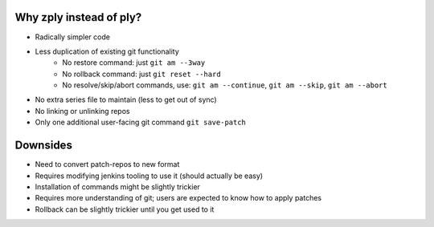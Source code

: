 Why zply instead of ply?
========================

* Radically simpler code
* Less duplication of existing git functionality
    * No restore command: just ``git am --3way``
    * No rollback command: just ``git reset --hard``
    * No resolve/skip/abort commands, use: ``git am --continue``, ``git am --skip``, ``git am --abort``
* No extra series file to maintain (less to get out of sync)
* No linking or unlinking repos
* Only one additional user-facing git command ``git save-patch``

Downsides
=========

* Need to convert patch-repos to new format
* Requires modifying jenkins tooling to use it (should actually be easy)
* Installation of commands might be slightly trickier
* Requires more understanding of git; users are expected to know how to apply
  patches
* Rollback can be slightly trickier until you get used to it
